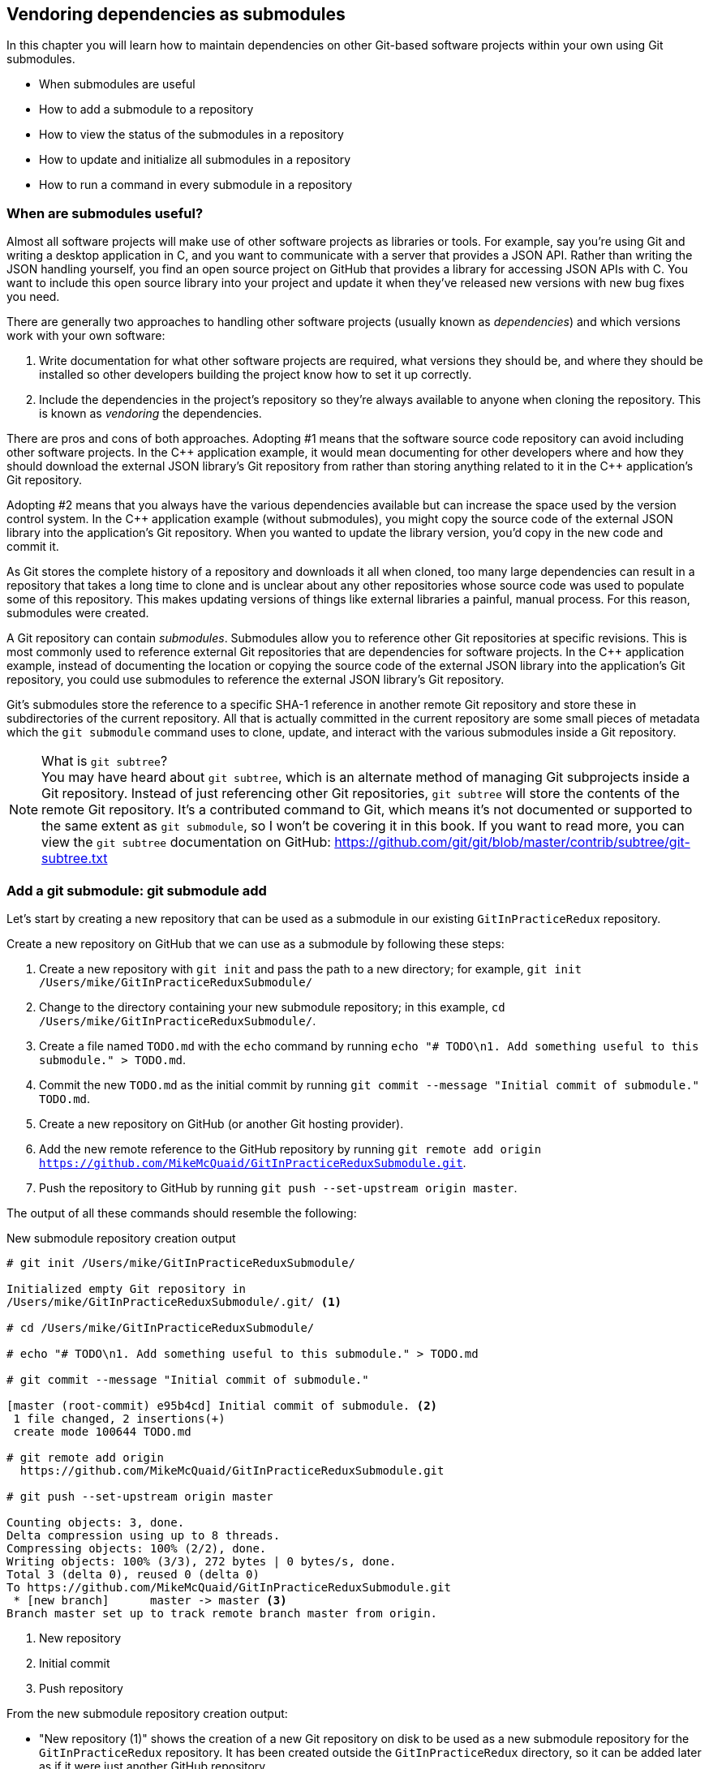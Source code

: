 ## Vendoring dependencies as submodules
ifdef::env-github[:outfilesuffix: .adoc]

In this chapter you will learn how to maintain dependencies on other Git-based software projects within your own using Git submodules.

* When submodules are useful
* How to add a submodule to a repository
* How to view the status of the submodules in a repository
* How to update and initialize all submodules in a repository
* How to run a command in every submodule in a repository

### When are submodules useful?
Almost all software projects will make use of other software projects as libraries or tools. For example, say you're using Git and writing a desktop application in C++, and you want to communicate with a server that provides a JSON API. Rather than writing the JSON handling yourself, you find an open source project on GitHub that provides a library for accessing JSON APIs with C++. You want to include this open source library into your project and update it when they've released new versions with new bug fixes you need.

There are generally two approaches to handling other software projects (usually known as _dependencies_) and which versions work with your own software:

1.  Write documentation for what other software projects are required, what versions they should be, and where they should be installed so other developers building the project know how to set it up correctly.
2.  Include the dependencies in the project's repository so they're always available to anyone when cloning the repository. This is known as _vendoring_ the dependencies.

There are pros and cons of both approaches. Adopting #1 means that the software source code repository can avoid including other software projects. In the C\++ application example, it would mean documenting for other developers where and how they should download the external JSON library's Git repository from rather than storing anything related to it in the C++ application's Git repository.

Adopting #2 means that you always have the various dependencies available but can increase the space used by the version control system. In the C++ application example (without submodules), you might copy the source code of the external JSON library into the application's Git repository. When you wanted to update the library version, you'd copy in the new code and commit it.

As Git stores the complete history of a repository and downloads it all when cloned, too many large dependencies can result in a repository that takes a long time to clone and is unclear about any other repositories whose source code was used to populate some of this repository. This makes updating versions of things like external libraries a painful, manual process. For this reason, submodules were created.

A Git repository can contain _submodules_. Submodules allow you to reference other Git repositories at specific revisions. This is most commonly used to reference external Git repositories that are dependencies for software projects. In the C++ application example, instead of documenting the location or copying the source code of the external JSON library into the application's Git repository, you could use submodules to reference the external JSON library's Git repository.

Git's submodules store the reference to a specific SHA-1 reference in another remote Git repository and store these in subdirectories of the current repository. All that is actually committed in the current repository are some small pieces of metadata which the `git submodule` command uses to clone, update, and interact with the various submodules inside a Git repository.

.What is `git subtree`?
NOTE: You may have heard about `git subtree`, which is an alternate method of managing Git subprojects inside a Git repository. Instead of just referencing other Git repositories, `git subtree` will store the contents of the remote Git repository. It's a contributed command to Git, which means it's not documented or supported to the same extent as `git submodule`, so I won't be covering it in this book. If you want to read more, you can view the `git subtree` documentation on GitHub: https://github.com/git/git/blob/master/contrib/subtree/git-subtree.txt

### Add a git submodule: git submodule add
Let's start by creating a new repository that can be used as a submodule in our existing `GitInPracticeRedux` repository.

Create a new repository on GitHub that we can use as a submodule by following these steps:

1.  Create a new repository with `git init` and pass the path to a new directory; for example, `git init /Users/mike/GitInPracticeReduxSubmodule/`
2.  Change to the directory containing your new submodule repository; in this example, `cd /Users/mike/GitInPracticeReduxSubmodule/`.
3.  Create a file named `TODO.md` with the `echo` command by running `echo "# TODO\n1. Add something useful to this submodule." > TODO.md`.
4.  Commit the new `TODO.md` as the initial commit by running `git commit --message "Initial commit of submodule." TODO.md`.
5.  Create a new repository on GitHub (or another Git hosting provider).
6.  Add the new remote reference to the GitHub repository by running `git remote add origin https://github.com/MikeMcQuaid/GitInPracticeReduxSubmodule.git`.
7.  Push the repository to GitHub by running `git push --set-upstream origin master`.

The output of all these commands should resemble the following:

.New submodule repository creation output
[.long-annotations]
```
# git init /Users/mike/GitInPracticeReduxSubmodule/

Initialized empty Git repository in
/Users/mike/GitInPracticeReduxSubmodule/.git/ <1>

# cd /Users/mike/GitInPracticeReduxSubmodule/

# echo "# TODO\n1. Add something useful to this submodule." > TODO.md

# git commit --message "Initial commit of submodule."

[master (root-commit) e95b4cd] Initial commit of submodule. <2>
 1 file changed, 2 insertions(+)
 create mode 100644 TODO.md

# git remote add origin
  https://github.com/MikeMcQuaid/GitInPracticeReduxSubmodule.git

# git push --set-upstream origin master

Counting objects: 3, done.
Delta compression using up to 8 threads.
Compressing objects: 100% (2/2), done.
Writing objects: 100% (3/3), 272 bytes | 0 bytes/s, done.
Total 3 (delta 0), reused 0 (delta 0)
To https://github.com/MikeMcQuaid/GitInPracticeReduxSubmodule.git
 * [new branch]      master -> master <3>
Branch master set up to track remote branch master from origin.
```
<1> New repository
<2> Initial commit
<3> Push repository

From the new submodule repository creation output:

* "New repository (1)" shows the creation of a new Git repository on disk to be used as a new submodule repository for the `GitInPracticeRedux` repository. It has been created outside the `GitInPracticeRedux` directory, so it can be added later as if it were just another GitHub repository.
* "Initial commit (2)" shows the first commit to the new submodule repository of the `TODO.md` file.
* "Push repository (3)" shows the push of the initial commit to the newly created GitHub repository.

The new submodule repository has been created and pushed to GitHub. Note that it's not yet a submodule of the `GitInPracticeRedux` repository; this was just to create a new repository that could be added as a submodule repository afterward.

Now that the submodule repository has been created and pushed to GitHub, it can be removed from your local machine with `rm -rf  GitInPracticeReduxSubmodule/`. Don't worry; remember a complete copy is stored on GitHub (which we will use next).

Now that we've created a new submodule repository, let's add it as a submodule to the existing repository.

#### Problem
You wish to add a the `GitInPracticeReduxSubmodule` repository as a submodule of the `GitInPracticeRedux` repository in the `master` branch.

#### Solution
1.  Change to the directory containing your repository; on my machine, `cd /Users/mike/GitInPracticeRedux/`.
2.  Run `git checkout master`.
3.  Run `git submodule add https://github.com/MikeMcQuaid/GitInPracticeReduxSubmodule.git submodule`.
4.  Commit the new submodule changes to the repository by running `git commit --message "Add submodule."`

The output of all these commands should resemble the following:

.Submodule addition output
```
# git submodule add
  https://github.com/MikeMcQuaid/GitInPracticeReduxSubmodule.git
  submodule

Cloning into 'submodule'... <1>
remote: Counting objects: 3, done.
remote: Compressing objects: 100% (2/2), done.
remote: Total 3 (delta 0), reused 3 (delta 0)
Unpacking objects: 100% (3/3), done.
Checking connectivity... done.

# git commit --message "Add submodule."

[master cc206b5] Add submodule.
 2 files changed, 4 insertions(+)
 create mode 100644 .gitmodules <2>
 create mode 160000 submodule <3>
```
<1> Submodule clone
<2> .gitmodules file
<3> Submodule directory

From the submodule addition output:

* "Submodule clone (1)" shows the clone of the `GitInPracticeReduxSubmodule` into the directory named `submodule` in the local repository. After this was done, it also created a `.gitmodules` file in the root of the repository's working directory.
* ".gitmodules file (2)" shows the file that contains the submodule metadata, such as the directory path and the URL.
* "Submodule directory (3)" shows the new directory named `submodule` that was created to store the contents of the new submodule repository. Note that you'd normally not call this `submodule` but we're just using this name for these examples.

You have successfully added the `GitInPracticeReduxSubmodule` submodule to the `GitInPracticeRedux` repository.
We will now refer to `GitInPracticeRedux` as the "superproject" i.e. the Git repository containing the submodule.

#### Discussion
The new directory named `submodule` behaves like any other Git repository. If you change into its directory, you can run services like GitX, `git log`, and even make changes and push them to the `GitInPracticeReduxSubmodule` repository (provided you have commit access).

Git makes use of the `.gitmodules` file and special metadata for the directory named `submodule` to reference the submodule and the current submodule commit. This is used to ensure that anyone else cloning this repository can access the same submodules at the same version after initializing the submodule(s).

Initializing all submodules can be done by running `git submodule init`, which copies all the submodule names and URLs from the `.gitmodules` file to the local repository Git configuration file (in `.git/config`). Note that this was done for you when you ran `git add`.

Let's take a closer look at the last commit:

.`git show` submodule output
[.long-annotations]
```
# git show
commit cc206b5c9b30eef23578e48dadfa3b194a50cfe7
Author: Mike McQuaid <mike@mikemcquaid.com>
Date:   Fri Apr 18 16:16:30 2014 +0100

    Add submodule.

diff --git a/.gitmodules b/.gitmodules
new file mode 100644
index 0000000..c63f995
--- /dev/null
+++ b/.gitmodules
@@ -0,0 +1,3 @@
+[submodule "submodule"] <1>
+       path = submodule <2>
+       url = https://github.com/MikeMcQuaid/GitInPracticeReduxS... <3>
diff --git a/submodule b/submodule
new file mode 160000
index 0000000..e95b4cd
--- /dev/null
+++ b/submodule
@@ -0,0 +1 @@
+Subproject commit e95b4cd02cafa486a7baec19ab26edec28e9eddc <4>
```
<1> Submodule name
<2> Submodule path
<3> Submodule URL
<4> Submodule commit

From the `git show` submodule output:

* "Submodule name (1)" shows the name of the submodule that was created in the repository: `submodule`. This is used to reference this particular submodule with any additional submodule commands.
* "Submodule path (2)" shows the directory location where the submodule is cloned into. This is where the submodule files will be accessed.
* "Submodule URL (3)" shows the remote repository location for the submodule that was added.
* "Submodule commit (4)" shows the commit SHA-1 for the submodule. Even if there are changes to the submodule, this will always be the commit that is checked out by anyone using this submodule in this repository. This is to ensure that the submodule only uses a known, tested version and that changes to the submodule's Git repository (which may be something you don't have any control over) doesn't change anything in the current repository.

`git submodule add` can also take some parameters to affect its behavior:

* The `--quiet` (or `-q`) flag can be passed to make `git submodule add` only print out error messages and no status information.
* The `--force` (or `-f`) flag can be passed to allow adding a submodule path that would otherwise be ignored by `.gitignore` rules.
* The `--depth` is passed to the `git clone` of the submodule to allow creating a shallow clone with only the requested number of revisions within it. This can be used to shrink the size of the submodule on disk. This flag for `git clone` was mentioned previously in <<02-RemoteGit#cloning-a-remote-github-repository-onto-your-local-machine-git-clone>> and can be useful for reducing the clone time for very large repositories.

### Show the status of submodules: git submodule status
Now that we've added a submodule to the repository, it can be useful to query what submodules have been added and what their current status is. This can be done with the `git submodule status` command.

#### Problem
You wish to show the current states of all submodules of a repository.

#### Solution
1.  Change to the directory containing your repository; for example, `cd /Users/mike/GitInPracticeRedux/`.
2.  Run `git submodule status`. The output should resemble the following:

.Submodule status output
[.long-annotations]
```
# git submodule status

 e95b4cd02cafa486a7baec19ab26edec28e9eddc submodule (heads/master) <1>
```
<1> Submodule status

From the submodule status output:

* "Submodule status (1)" shows the SHA-1 of the pinned submodule, the name and the ref that it's pointing to (the `master` branch in this case). This matches the SHA-1 you saw earlier in the `submodule` directory metadata.

#### Discussion
`git submodule status` can take a `--recursive` flag, which will run `git submodule status` inside each of the submodules directories too. This is useful, as submodules can themselves contain submodules and you may wish to query the status of the submodules within the submodules.

### Update and initialize all submodules: git submodule update --init
We have initialized a submodule (copied the submodule names and URLs  `.gitmodules` to `.git/config`) when we ran `git submodule add` earlier. But initialization won't be done automatically for anyone else with a clone of this repository: they must run `git submodule init`.

Let's simulate this situation by making a new clone of the `GitInPracticeRedux` repository.

1.  Change to the parent directory of the directory containing your repository; on my machine, `cd /Users/mike/GitInPracticeRedux/..`.
2.  Run `git clone GitInPracticeRedux GitInPracticeReduxClone`.

#### Problem
You wish to initialize all submodules in your repository and populate their working tree according to the submodule commit recorded in the `GitInPracticeRedux` superproject.

#### Solution
1.  Change to the directory containing your newly cloned repository; for example, `cd /Users/mike/GitInPracticeReduxClone/`.
2.  Run `git submodule update --init`. The output should resemble the following:

.Submodule initialize and update output
[.long-annotations]
```
# git submodule update --init

Submodule 'submodule'
  (https://github.com/MikeMcQuaid/GitInPracticeReduxSubmodule.git)
  registered for path 'submodule' <1>
Cloning into 'submodule'...
remote: Counting objects: 3, done.
remote: Compressing objects: 100% (2/2), done.
remote: Total 3 (delta 0), reused 3 (delta 0)
Unpacking objects: 100% (3/3), done.
Checking connectivity... done. <2>
Submodule path 'submodule': checked out
  'e95b4cd02cafa486a7baec19ab26edec28e9eddc' <3>
```
<1> Submodule init
<2> Submodule clone
<3> Submodule checkout

From the submodule initialize and update output:

* "Submodule init (1)" shows the registration of the submodule into the Git repository.
* "Submodule clone (2)" shows the submodule being cloned into the local Git repository.
* "Submodule checkout (3)" shows the submodule contents being checked out into the `submodule` directory for the currently stored revision.

#### Discussion

`git submodule update` can take some parameters to customize its behavior:

* The `--recursive` flag, which will run `git submodule update --init` inside each of the submodules directories too. This is useful when there are nested submodules inside submodules.
* The `--force` (or `-f`) flag can be passed to update the submodules to the commit recorded in the superproject by running the equivalent of `git checkout --force` --to discard any uncommitted changes made to the submodule.
* The `--depth` is passed to the `git clone` of the submodule to allow creating a shallow clone with only the requested number of revisions within it. This can be used to shrink the size of the submodule on disk.

`git clone` can also take a `--recurse-submodules` (or `--recursive`) flag to automatically run `git submodule update --init` on any submodules within the repository. Typically if you're cloning a repository you know contains submodules, then you'll use `git clone --recursive-submodules` to clone it and all the necessary submodules (and the submodules of the submodules, if they exist).

When you wish to update the submodule to the latest upstream revision to incorporate any changes that were made in the upstream, submodule repository you can use the following `git submodule update` parameters:

* The `--remote` flag will fetch and checkout the latest upstream revision in the local submodule repository. This would then require another commit to update this on the local `GitInPracticeRedux` repository and a push to update this on the remote `GitInPracticeRedux` repository. This should only be done after testing that the changes made to the `GitInPracticeReduxSubmodule` repository remain compatible with the `GitInPracticeRedux` project.
* The `--no-fetch` flag will attempt to update the submodule without running `git fetch`. This will only update the submodule to a later revision if this has already been fetched. This is useful if you want to fetch the changes to a submodule now and then update and test this update at a later point.

### Run a command in every submodule: git submodule foreach
Sometimes you may wish to perform a command or query within every submodule. For example, you may want to iterate through all the submodules in a repository (and their submodules) and run a Git command to ensure they have all checked out the `master` branch, and have fetched the latest remote repository commits or print status information. Git provides the `git submodule foreach` command for this case: it takes a command (or commands) as an argument and then iterates through each Git submodule (and their submodules) and runs the same command.

#### Problem
You wish to output some status information for every submodule in the `GitInPracticeRedux` repository.

#### Solution
1.  Change to the directory containing your repository; for example, `cd /Users/mike/GitInPracticeRedux/`.
2.  Run `git submodule foreach 'echo $name: $toplevel/$path [$sha1]'`. The output should resemble the following:

.submodule loop output
[.long-annotations]
```
# git submodule foreach 'echo $name: $toplevel:$path [$sha1]'

Entering 'submodule' <1>
submodule: /Users/mike/Documents/GitInPracticeRedux:submodule <2>
  [e95b4cd02cafa486a7baec19ab26edec28e9eddc] <3>
```
<1> Current submodule
<2> Submodule name, path
<3> Submodule SHA-1

From the submodule loop output:

* "Current submodule (1)" shows a message showing the name of each submodule that is iterated through.
* "Submodule name, path (2)" shows the use of the `git submodule foreach` `$name`, `$toplevel`, and `$path` variables to print out the name of the submodule, the top level repository it belongs to, and the path within that repository..
* "submodule SHA-1 (3)" shows the use of the `git submodule foreach` `$sha1` variable to print the current SHA-1 of the submodule.

You have successfully iterated through the submodules in the `GitInPracticeRedux` repository and used all the `git submodule foreach` variables to print some status information.

#### Discussion
`git submodule foreach` can take:

* The `--quiet` flag to only print any command output and not print the "Entering 'submodule'" message as it runs on each submodule.
* The `--recursive` flag to also iterate through any submodules that exist for any of the submodules.

### Summary
In this chapter you hopefully learned:

* How to use submodules to vendor project dependencies
* How to use `git submodule add` to add a submodule and commit its metadata
* How to use `git submodule status` to view all submodules and their current revision
* How to use `git submodule update --init` to initialize all submodules, fetch any changes, and update them to the latest revision
* How to use `git submodule foreach` and its variables to run commands and print metadata for every submodule in a repository
